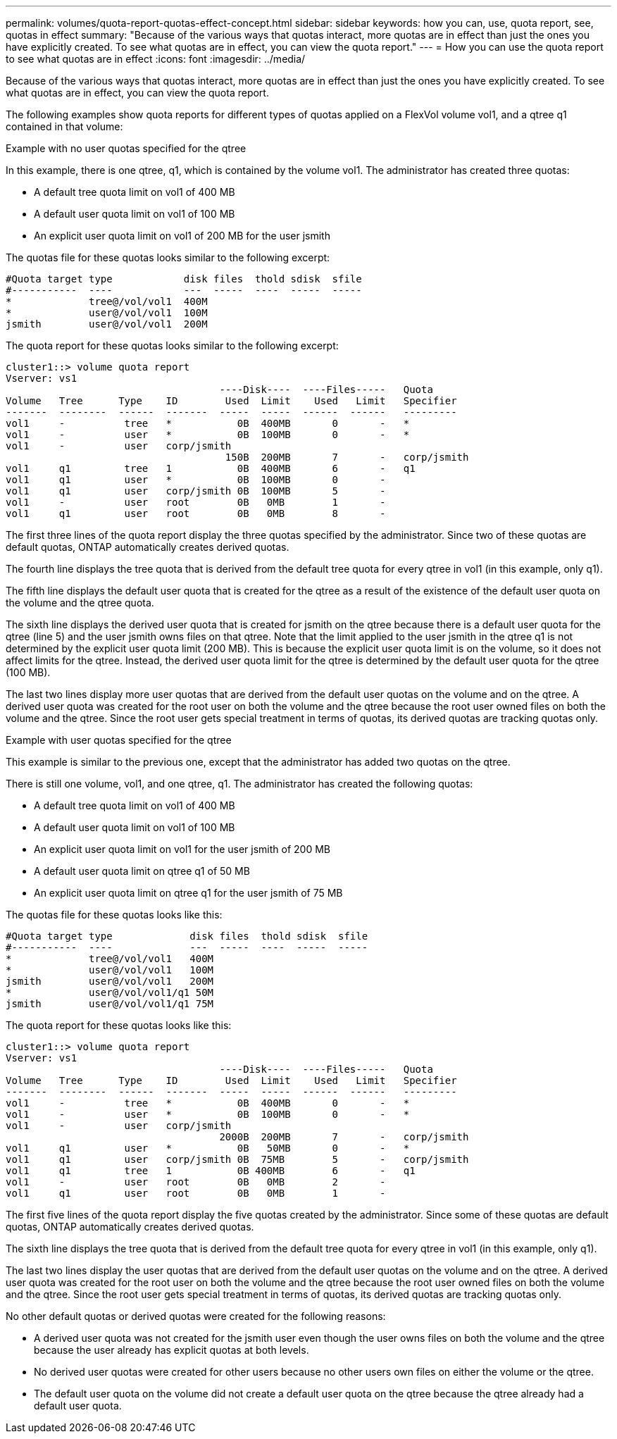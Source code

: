 ---
permalink: volumes/quota-report-quotas-effect-concept.html
sidebar: sidebar
keywords: how you can, use, quota report, see, quotas in effect
summary: "Because of the various ways that quotas interact, more quotas are in effect than just the ones you have explicitly created. To see what quotas are in effect, you can view the quota report."
---
= How you can use the quota report to see what quotas are in effect
:icons: font
:imagesdir: ../media/

[.lead]
Because of the various ways that quotas interact, more quotas are in effect than just the ones you have explicitly created. To see what quotas are in effect, you can view the quota report.

The following examples show quota reports for different types of quotas applied on a FlexVol volume vol1, and a qtree q1 contained in that volume:

.Example with no user quotas specified for the qtree

In this example, there is one qtree, q1, which is contained by the volume vol1. The administrator has created three quotas:

* A default tree quota limit on vol1 of 400 MB
* A default user quota limit on vol1 of 100 MB
* An explicit user quota limit on vol1 of 200 MB for the user jsmith

The quotas file for these quotas looks similar to the following excerpt:

----

#Quota target type            disk files  thold sdisk  sfile
#-----------  ----            ---  -----  ----  -----  -----
*             tree@/vol/vol1  400M
*             user@/vol/vol1  100M
jsmith        user@/vol/vol1  200M
----

The quota report for these quotas looks similar to the following excerpt:

----

cluster1::> volume quota report
Vserver: vs1
                                    ----Disk----  ----Files-----   Quota
Volume   Tree      Type    ID        Used  Limit    Used   Limit   Specifier
-------  --------  ------  -------  -----  -----  ------  ------   ---------
vol1     -          tree   *           0B  400MB       0       -   *
vol1     -          user   *           0B  100MB       0       -   *
vol1     -          user   corp/jsmith
                                     150B  200MB       7       -   corp/jsmith
vol1     q1         tree   1           0B  400MB       6       -   q1
vol1     q1         user   *           0B  100MB       0       -
vol1     q1         user   corp/jsmith 0B  100MB       5       -
vol1     -          user   root        0B   0MB        1       -
vol1     q1         user   root        0B   0MB        8       -
----

The first three lines of the quota report display the three quotas specified by the administrator. Since two of these quotas are default quotas, ONTAP automatically creates derived quotas.

The fourth line displays the tree quota that is derived from the default tree quota for every qtree in vol1 (in this example, only q1).

The fifth line displays the default user quota that is created for the qtree as a result of the existence of the default user quota on the volume and the qtree quota.

The sixth line displays the derived user quota that is created for jsmith on the qtree because there is a default user quota for the qtree (line 5) and the user jsmith owns files on that qtree. Note that the limit applied to the user jsmith in the qtree q1 is not determined by the explicit user quota limit (200 MB). This is because the explicit user quota limit is on the volume, so it does not affect limits for the qtree. Instead, the derived user quota limit for the qtree is determined by the default user quota for the qtree (100 MB).

The last two lines display more user quotas that are derived from the default user quotas on the volume and on the qtree. A derived user quota was created for the root user on both the volume and the qtree because the root user owned files on both the volume and the qtree. Since the root user gets special treatment in terms of quotas, its derived quotas are tracking quotas only.

.Example with user quotas specified for the qtree

This example is similar to the previous one, except that the administrator has added two quotas on the qtree.

There is still one volume, vol1, and one qtree, q1. The administrator has created the following quotas:

* A default tree quota limit on vol1 of 400 MB
* A default user quota limit on vol1 of 100 MB
* An explicit user quota limit on vol1 for the user jsmith of 200 MB
* A default user quota limit on qtree q1 of 50 MB
* An explicit user quota limit on qtree q1 for the user jsmith of 75 MB

The quotas file for these quotas looks like this:

----

#Quota target type             disk files  thold sdisk  sfile
#-----------  ----             ---  -----  ----  -----  -----
*             tree@/vol/vol1   400M
*             user@/vol/vol1   100M
jsmith        user@/vol/vol1   200M
*             user@/vol/vol1/q1 50M
jsmith        user@/vol/vol1/q1 75M
----

The quota report for these quotas looks like this:

----

cluster1::> volume quota report
Vserver: vs1
                                    ----Disk----  ----Files-----   Quota
Volume   Tree      Type    ID        Used  Limit    Used   Limit   Specifier
-------  --------  ------  -------  -----  -----  ------  ------   ---------
vol1     -          tree   *           0B  400MB       0       -   *
vol1     -          user   *           0B  100MB       0       -   *
vol1     -          user   corp/jsmith
                                    2000B  200MB       7       -   corp/jsmith
vol1     q1         user   *           0B   50MB       0       -   *
vol1     q1         user   corp/jsmith 0B  75MB        5       -   corp/jsmith
vol1     q1         tree   1           0B 400MB        6       -   q1
vol1     -          user   root        0B   0MB        2       -
vol1     q1         user   root        0B   0MB        1       -
----

The first five lines of the quota report display the five quotas created by the administrator. Since some of these quotas are default quotas, ONTAP automatically creates derived quotas.

The sixth line displays the tree quota that is derived from the default tree quota for every qtree in vol1 (in this example, only q1).

The last two lines display the user quotas that are derived from the default user quotas on the volume and on the qtree. A derived user quota was created for the root user on both the volume and the qtree because the root user owned files on both the volume and the qtree. Since the root user gets special treatment in terms of quotas, its derived quotas are tracking quotas only.

No other default quotas or derived quotas were created for the following reasons:

* A derived user quota was not created for the jsmith user even though the user owns files on both the volume and the qtree because the user already has explicit quotas at both levels.
* No derived user quotas were created for other users because no other users own files on either the volume or the qtree.
* The default user quota on the volume did not create a default user quota on the qtree because the qtree already had a default user quota.
